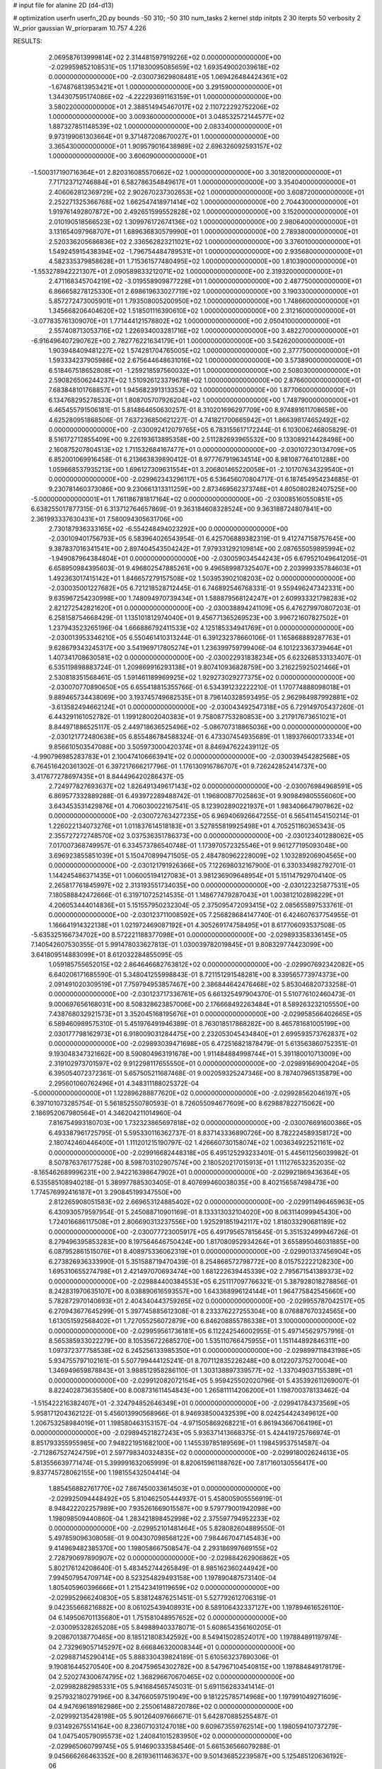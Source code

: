 # input file for alanine 2D (d4-d13)

# optimization
userfn       userfn_2D.py
bounds       -50 310; -50 310
num_tasks    2
kernel       stdp
initpts      2 30
iterpts      50
verbosity    2
W_prior      gaussian
W_priorparam 10.757 4.226



RESULTS:
  2.069587613999814E+02  2.314481597919226E+02  0.000000000000000E+00      -2.029959852108531E+05
  1.171830095085659E+02  1.693549002039618E+02  0.000000000000000E+00      -2.030073629808481E+05
  1.069426484424361E+02 -1.674876813953421E+01  1.000000000000000E+00       3.291590000000000E+01
  1.344307595174086E+02 -4.222293691163159E+01  1.000000000000000E+00       3.580220000000000E+01
  2.388514945467017E+02  2.110722292752206E+02  1.000000000000000E+00       3.009360000000000E+01
  3.048532572144577E+02  1.887327851148539E+02  1.000000000000000E+00       2.083340000000000E+01
  9.973199061303664E+01  9.371487208670027E+01  1.000000000000000E+00       3.365430000000000E+01
  1.909579016438989E+02  2.696326092593157E+02  1.000000000000000E+00       3.606090000000000E+01
 -1.500317190716364E+01  2.820316085570662E+02  1.000000000000000E+00       3.301820000000000E+01
  7.717123712746884E+01  6.582786354849617E+01  1.000000000000000E+00       3.354040000000000E+01
  2.406062812369729E+02  2.902670237302653E+02  1.000000000000000E+00       3.608720000000000E+01
  2.252271325366768E+02  1.662547418971414E+02  1.000000000000000E+00       2.704430000000000E+01
  1.919761492807872E+00  2.492651599552828E+02  1.000000000000000E+00       3.152000000000000E+01
  2.010190518566523E+02  1.309976172674136E+02  1.000000000000000E+00       2.980640000000000E+01
  3.131654097968707E+01  1.689636830579990E+01  1.000000000000000E+00       2.789380000000000E+01
  2.520336205686836E+02  2.336562823211021E+02  1.000000000000000E+00       3.376010000000000E+01
  1.549245915438394E+02 -1.796754484789531E+01  1.000000000000000E+00       2.935680000000000E+01
  4.582335379858628E+01  1.715361577480495E+02  1.000000000000000E+00       1.810390000000000E+01
 -1.553278942221307E+01  2.090589833212071E+02  1.000000000000000E+00       2.319320000000000E+01
  2.471168345704219E+02 -3.019558909877228E+01  1.000000000000000E+00       2.487750000000000E+01
  6.866658278125330E+01  2.698619633027719E+02  1.000000000000000E+00       3.190330000000000E+01
  5.857272473005901E+01  1.793508005200950E+02  1.000000000000000E+00       1.748660000000000E+01
  1.345668206404620E+02  1.518501116390610E+02  1.000000000000000E+00       2.312160000000000E+01
 -3.077835761309070E+01  1.771444121578802E+02  1.000000000000000E+00       2.050410000000000E+01
  2.557408713053716E+02  1.226934003281716E+02  1.000000000000000E+00       3.482270000000000E+01
 -6.916496407290762E+00  2.782776221634179E+01  1.000000000000000E+00       3.542620000000000E+01
  1.903948409481227E+02  1.574281704765005E+02  1.000000000000000E+00       2.377750000000000E+01
  1.593334237905986E+02  2.675644648631016E+02  1.000000000000000E+00       3.573890000000000E+01
  6.518467518652808E+01 -1.259218597560032E+01  1.000000000000000E+00       2.508030000000000E+01
  2.590826506244237E+02  1.510926123379678E+02  1.000000000000000E+00       2.876600000000000E+01
  7.683848101768857E+01  1.945682391313353E+02  1.000000000000000E+00       1.877060000000000E+01
  6.134768295278533E+01  1.808705707926204E+02  1.000000000000000E+00       1.748790000000000E+01       6.465455791506181E-01  5.814864650630257E-01       8.310201696297709E+00  8.974891611708658E+00  4.625280951868506E-01  7.637236850621227E-01
  4.741821700665942E+01  1.866398174652492E+02  0.000000000000000E+00      -2.030092412079765E+05       6.783155617172244E-01  6.103006246805829E-01       8.516172712855409E+00  9.226193613895358E+00  2.511282693965532E+00  9.133089214428498E+00
  2.160875207804513E+02  1.711532684167477E+01  0.000000000000000E+00      -2.030107230134709E+05       6.852001069916458E-01  6.213663839890412E-01       8.977767919634514E+00  8.981087764101288E+00  1.059668537935213E+00  1.696127309631554E+01
  3.206801465220058E+01 -2.101707634329540E+01  0.000000000000000E+00      -2.029962343296117E+05       6.536456070804717E-01  6.187454954234685E-01       9.230781460373086E+00  9.230661313311259E+00  2.873469562373748E+01  4.805080282407525E+00
 -5.000000000000001E+01  1.761186781817164E+02  0.000000000000000E+00      -2.030085160550851E+05       6.638255017877315E-01  6.313712764657869E-01       9.363184608328524E+00  9.363188724807841E+00  2.361993337630431E+01  7.580094305631706E+00
  2.730187936333165E+02 -6.554248494023292E+00  0.000000000000000E+00      -2.030109401756793E+05       6.583964026543954E-01  6.425706889382319E-01       9.412747158757645E+00  9.387837016341541E+00  2.897404543504242E+01  7.979331292109814E+00
  2.087655059895994E+02 -1.949087964384804E+01  0.000000000000000E+00      -2.030059034544243E+05       6.679521049641205E-01  6.658950984395603E-01       9.496802547885261E+00  9.496589987325407E+00  2.203999335784603E+01  1.492363017415142E+01
  1.846657279157508E+02  1.503953902108203E+02  0.000000000000000E+00      -2.030035001227682E+05       6.721218528712445E-01  6.746892546768331E-01       9.559496247342331E+00  9.635967254230998E+00  1.748094970739434E+01  1.588879568124247E+01
  2.609933321798283E+02  2.821272542821620E+01  0.000000000000000E+00      -2.030038894241109E+05       6.476279970807203E-01  6.258158754668429E-01       1.135101812974040E+01  9.456771365269523E+00  3.996721607827502E+01  1.237943523265196E-04
  1.666886792411533E+02  4.125185334941769E+01  0.000000000000000E+00      -2.030013953346210E+05       6.550461410313244E-01  6.391232378660106E-01       1.165868889287763E+01  9.628679343245317E+00  3.541969717805274E+01  1.236399759799406E-04
  6.101223363739464E+01  1.407341708630581E+02  0.000000000000000E+00      -2.030022931838234E+05       6.623268533133407E-01  6.535119898883724E-01       1.209869916293138E+01  9.807410936828759E+00  3.216225925021466E+01  2.530818351568461E-05
  1.591461189969925E+02  1.929273029277375E+02  0.000000000000000E+00      -2.030070770890650E+05       6.655418815355766E-01  6.534391232222210E-01       1.170774888098018E+01  9.889465734438069E+00  3.193745749682535E+01  8.796140328593495E-05
  2.962984987992881E+02 -3.613582494662124E+01  0.000000000000000E+00      -2.030043492547318E+05       6.729149705437260E-01  6.443291161052782E-01       1.199128002040383E+01  9.758087753280853E+00  3.217917673651021E+01  8.844971886525117E-05
  2.449718636525496E+02 -5.086707318865036E+00  0.000000000000000E+00      -2.030121772480638E+05       6.855486784588324E-01  6.473307454935689E-01       1.189376600173334E+01  9.856610503547088E+00  3.505973000420374E+01  8.846947622439112E-05
 -4.990796985283783E+01  2.100474106663941E+02  0.000000000000000E+00      -2.030039454282568E+05       6.764516420361302E-01  6.397217666217796E-01       1.176130916786707E+01  9.726242852414737E+00  3.417677278697435E+01  8.844496420286437E-05
  2.724977827693637E+02  1.826491349617143E+02  0.000000000000000E+00      -2.030076984968591E+05       6.869577332889288E-01  6.493972289488742E-01       1.196800877025863E+01  9.909849805556060E+00  3.643453531429876E+01  4.706030022167541E-05
  8.123902890221937E+01  1.983406647907862E+02  0.000000000000000E+00      -2.030072763427235E+05       6.969406926647255E-01  6.565411454150214E-01       1.226022134073276E+01  1.011837614518183E+01  3.527855819925498E+01  4.705251160365343E-05
  2.355727272748570E+02  3.037536351786373E+00  0.000000000000000E+00      -2.030123401288062E+05       7.017007368749957E-01  6.334573786540748E-01       1.173970572325546E+01  9.961277195093048E+00  3.696923855851039E+01  5.150470899471505E-05
  2.484780962228009E+02  1.103289206904565E+00  0.000000000000000E+00      -2.030121791926366E+05       7.122698032167900E-01  6.330334982792701E-01       1.144245486371435E+01  1.006005194127083E+01  3.981236909648954E+01  5.151147929704140E-05
  2.265817761845997E+02  2.313193551734035E+00  0.000000000000000E+00      -2.030122325877531E+05       7.180588842472666E-01  6.319710725214535E-01       1.148677479287043E+01  1.003812102898229E+01  4.206053444014836E+01  5.151557950232304E-05
  2.375095472093415E+02  2.085655897533761E-01  0.000000000000000E+00      -2.030123711008592E+05       7.256828684147740E-01  6.424607637754955E-01       1.166641914322138E+01  1.021972469087192E+01  4.305269174758495E+01  8.617706093537508E-05
 -5.635325166734702E+00  8.572221188377098E+01  0.000000000000000E+00      -2.029893358336145E+05       7.140542607530355E-01  5.991478033627813E-01       1.030039782019845E+01  9.808329774423099E+00  3.641809514883099E+01  8.612032284855095E-05
  1.059185755652015E+02  2.864646682763812E+02  0.000000000000000E+00      -2.029907692342082E+05       6.640206171685590E-01  5.348041255998843E-01       8.721151291548281E+00  8.339565773974373E+00  2.091491020309519E+01  7.759794953857467E+00
  2.386844642476468E+02  5.853046820733258E-01  0.000000000000000E+00      -2.030123717336761E+05       6.661325497904370E-01  5.510776102460473E-01       9.000697656168031E+00  8.508328623857006E+00  2.176668492263484E+01  8.589263232105550E+00
  7.438768032921573E+01  3.352045168195676E+01  0.000000000000000E+00      -2.029958566402665E+05       6.589460989575310E-01  5.451976491946389E-01       8.763018517868282E+00  8.465781681005199E+00  2.030177798162973E+01  6.918009031284475E+00
  2.232053045434840E+01  2.699593573762837E+02  0.000000000000000E+00      -2.029893039471698E+05       6.472516821878479E-01  5.613563860752351E-01       9.193048347321662E+00  8.590804963191678E+00  1.911484884998744E+01  5.391180010713009E+00
  2.319102973701597E+02  9.912298117655550E+01  0.000000000000000E+00      -2.029891669004204E+05       6.395054072372361E-01  5.657505211687468E-01       9.002059325247346E+00  8.787407965135879E+00  2.295601060762496E+01  4.348311188025372E-04
 -5.000000000000000E+01  1.122896288877620E+02  0.000000000000000E+00      -2.029928562046197E+05       6.397101073285754E-01  5.561852550780593E-01       8.726055094677609E+00  8.629887822715062E+00  2.186952067980564E+01  4.346204211014960E-04
  7.816754993180703E+00  1.732323865697818E+02  0.000000000000000E+00      -2.030076691600386E+05       6.493387961725795E-01  5.595330116362737E-01       8.837143336890726E+00  8.782224589358172E+00  2.180742460446400E+01  1.111201215190797E-02
  1.426660730158074E+02  1.003634922521161E+02  0.000000000000000E+00      -2.029916682448318E+05       6.495125293233401E-01  5.445611256039982E-01       8.507876376177528E+00  8.598703102907574E+00  2.180520217015913E+01  1.111276532352035E-02
 -8.165462689996231E+00  2.942216398647902E+01  0.000000000000000E+00      -2.029921869436364E+05       6.535585108940218E-01  5.389977885303405E-01       8.407699460038035E+00  8.402156587498473E+00  1.774576992416187E+01  3.290845199347550E+00
  2.812265908051583E+02  2.669653124885402E+02  0.000000000000000E+00      -2.029911496465963E+05       6.430930579597954E-01  5.245088710901169E-01       8.133313032104020E+00  8.063114099945430E+00  1.724016686117508E+01  2.806690313237556E+00
  1.925291851942117E+02  1.818033290681189E+02  0.000000000000000E+00      -2.030077723005917E+05       6.491795657815645E-01  5.351532499946726E-01       8.279496395853283E+00  8.197564646750424E+00  1.817080952934264E+01  3.655895046031885E+00
  6.087952861515076E+01  8.408975336062319E+01  0.000000000000000E+00      -2.029901337456904E+05       6.273826936333990E-01  5.351588719470439E-01       8.254868572798772E+00  8.015752222128230E+00  1.695310655274798E+01  2.421497070693474E+00
  1.681222639445339E+02  2.795671541389373E+02  0.000000000000000E+00      -2.029884400384553E+05       6.251117097766321E-01  5.387928018278856E-01       8.242831970635107E+00  8.038890616593557E+00  1.643368996124144E+01  1.964775842545660E+00
  5.782872970140693E+01  2.404340443759265E+02  0.000000000000000E+00      -2.029955787042517E+05       6.270943677645299E-01  5.397745885612308E-01       8.233376227255304E+00  8.076887670324565E+00  1.613051592568402E+01  1.727055256072879E+00
  6.846208855786338E+01  3.100000000000000E+02  0.000000000000000E+00      -2.029959561736181E+05       6.112242546002955E-01  5.497145629757916E-01       8.565385933022279E+00  8.105356722685270E+00  1.535110766475955E+01  1.151144892846311E+00
  1.097372377758538E+02  6.245256133985350E+01  0.000000000000000E+00      -2.029899711843198E+05       5.934755797102161E-01  5.507799444125241E-01       8.707112835226248E+00  8.012207375270004E+00  1.346949659878843E+01  3.988512958286110E-01
  1.303138897339577E+02 -1.337049037155389E+01  0.000000000000000E+00      -2.029912082072154E+05       5.959425502020796E-01  5.435392611269007E-01       8.822402873635580E+00  8.008731611454843E+00  1.265811114206200E+01  1.198700378133462E-04
 -1.515422216382407E+01 -2.324794852646349E+01  0.000000000000000E+00      -2.029941784373569E+05       5.958171204362122E-01  5.456013990568966E-01       8.946938500432539E+00  8.024254424349612E+00  1.206753258984019E+01  1.198580463153157E-04
 -4.971505869268221E+01  6.861943667064196E+01  0.000000000000000E+00      -2.029894521827243E+05       5.936371413668375E-01  5.424419725766974E-01       8.851793355955985E+00  7.948221951682100E+00  1.145539785189569E+01  1.198459537514587E-04
 -2.712867527424759E+01  2.597798340324835E+02  0.000000000000000E+00      -2.029918002624613E+05       5.813556639771474E-01  5.399991632065999E-01       8.820615961188762E+00  7.817160130556417E+00  9.837745728062155E+00  1.198155432504414E-04
  1.885456882761770E+02  7.867450033614503E+01  0.000000000000000E+00      -2.029925094448492E+05       5.810462505444937E-01  5.458005905556919E-01       8.948422202257989E+00  7.935261669015587E+00  9.579779001942098E+00  1.198098509440860E-04
  1.283421898452998E+02  2.375597794952233E+02  0.000000000000000E+00      -2.029952101481464E+05       5.828082604889550E-01  5.497859096308058E-01       9.004307098568122E+00  7.984467047145483E+00  9.414969482385370E+00  1.198058667508547E-04
  2.293186997669155E+02  2.728790697890907E+02  0.000000000000000E+00      -2.029884262906862E+05       5.802176124208640E-01  5.483452744265849E-01       8.985162360244942E+00  7.994507954709714E+00  8.523254829493158E+00  1.197890487573140E-04
  1.805405960396666E+01  1.215423419119659E+02  0.000000000000000E+00      -2.029952966240830E+05       5.838124876251451E-01  5.527792612706319E-01       9.042355668216882E+00  8.061025439408931E+00  8.589106432337127E+00  1.197894616526110E-04
  6.149506701135680E+01  1.751581048957652E+02  0.000000000000000E+00      -2.030095328265208E+05       5.849889403378071E-01  5.608654356160205E-01       9.208670138770465E+00  8.185121808342592E+00  8.549415028524017E+00  1.197884891197974E-04
  2.732969057145297E+02  8.666846320008344E+01  0.000000000000000E+00      -2.029887145290414E+05       5.888330439824189E-01  5.610563237890306E-01       9.190816445270540E+00  8.204759654302782E+00  8.547967104540815E+00  1.197884849178179E-04
  2.520274300674795E+02  1.368296670670465E+02  0.000000000000000E+00      -2.029982882985331E+05       5.941684565745031E-01  5.691156283341414E-01       9.257932180279196E+00  8.347660597519049E+00  9.181225785714968E+00  1.197991049271609E-04
  4.947696189162986E+00  2.255061488720786E+02  0.000000000000000E+00      -2.029992135428198E+05       5.901264097666671E-01  5.642870885255487E-01       9.031492675514164E+00  8.236071031247018E+00  9.609673559762514E+00  1.198059410737279E-04
  1.047540579095573E+02  1.240841015283950E+02  0.000000000000000E+00      -2.029965060799745E+05       5.914690333584546E-01  5.661536566079288E-01       9.045666266463352E+00  8.261936111463637E+00  9.501436852239587E+00  5.125485120636192E-06